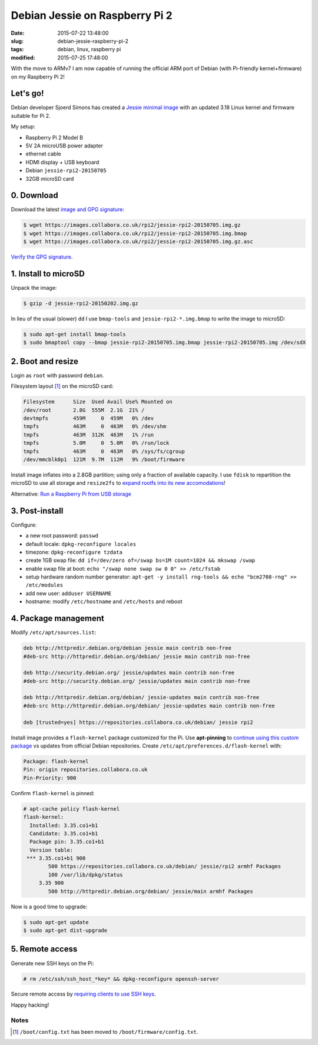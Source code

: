 ===============================
Debian Jessie on Raspberry Pi 2
===============================

:date: 2015-07-22 13:48:00
:slug: debian-jessie-raspberry-pi-2
:tags: debian, linux, raspberry pi
:modified: 2015-07-25 17:48:00

With the move to ARMv7 I am now capable of running the official ARM port of Debian (with Pi-friendly kernel+firmware) on my Raspberry Pi 2! 

Let's go!
=========

Debian developer Sjoerd Simons has created a `Jessie minimal image <http://sjoerd.luon.net/posts/2015/02/debian-jessie-on-rpi2/>`_ with an updated 3.18 Linux kernel and firmware suitable for Pi 2.

My setup:

* Raspberry Pi 2 Model B
* 5V 2A microUSB power adapter
* ethernet cable
* HDMI display + USB keyboard
* Debian ``jessie-rpi2-20150705``
* 32GB microSD card

0. Download
===========

Download the latest `image and GPG signature <https://images.collabora.co.uk/rpi2/>`_:

.. code-block:: bash

    $ wget https://images.collabora.co.uk/rpi2/jessie-rpi2-20150705.img.gz
    $ wget https://images.collabora.co.uk/rpi2/jessie-rpi2-20150705.img.bmap
    $ wget https://images.collabora.co.uk/rpi2/jessie-rpi2-20150705.img.gz.asc

`Verify the GPG signature <http://www.circuidipity.com/verify-pgp-signature-gnupg.html>`_.

1. Install to microSD
=====================

Unpack the image:

.. code-block:: bash

    $ gzip -d jessie-rpi2-20150202.img.gz

In lieu of the usual (slower) ``dd`` I use ``bmap-tools`` and ``jessie-rpi2-*.img.bmap`` to write the image to microSD:

.. code-block:: bash

    $ sudo apt-get install bmap-tools                                                    
    $ sudo bmaptool copy --bmap jessie-rpi2-20150705.img.bmap jessie-rpi2-20150705.img /dev/sdX

2. Boot and resize
==================

Login as ``root`` with password ``debian``.

Filesystem layout [1]_ on the microSD card:

.. code-block:: bash

    Filesystem      Size  Used Avail Use% Mounted on
    /dev/root       2.8G  555M  2.1G  21% /
    devtmpfs        459M     0  459M   0% /dev
    tmpfs           463M     0  463M   0% /dev/shm
    tmpfs           463M  312K  463M   1% /run
    tmpfs           5.0M     0  5.0M   0% /run/lock
    tmpfs           463M     0  463M   0% /sys/fs/cgroup
    /dev/mmcblk0p1  121M  9.7M  112M   9% /boot/firmware 

Install image inflates into a 2.8GB partition; using only a fraction of available capacity. I use ``fdisk`` to repartition the microSD to use all storage and ``resize2fs`` to `expand rootfs into its new accomodations <http://www.circuidipity.com/resize-rootfs-raspberry-pi.html>`_!

Alternative: `Run a Raspberry Pi from USB storage <http://www.circuidipity.com/raspberry-pi-usb-storage-v4.html>`_

3. Post-install
===============

Configure:

* a new root password: ``passwd``
* default locale: ``dpkg-reconfigure locales``
* timezone: ``dpkg-reconfigure tzdata``
* create 1GB swap file: ``dd if=/dev/zero of=/swap bs=1M count=1024 && mkswap /swap``
* enable swap file at boot: ``echo "/swap none swap sw 0 0" >> /etc/fstab``
* setup hardware random number generator: ``apt-get -y install rng-tools && echo "bcm2708-rng" >> /etc/modules``
* add new user: ``adduser USERNAME``
* hostname: modify ``/etc/hostname`` and ``/etc/hosts`` and reboot

4. Package management
=====================

Modify ``/etc/apt/sources.list``:

.. code-block:: bash

    deb http://httpredir.debian.org/debian jessie main contrib non-free
    #deb-src http://httpredir.debian.org/debian/ jessie main contrib non-free

    deb http://security.debian.org/ jessie/updates main contrib non-free
    #deb-src http://security.debian.org/ jessie/updates main contrib non-free

    deb http://httpredir.debian.org/debian/ jessie-updates main contrib non-free
    #deb-src http://httpredir.debian.org/debian/ jessie-updates main contrib non-free

    deb [trusted=yes] https://repositories.collabora.co.uk/debian/ jessie rpi2

Install image provides a ``flash-kernel`` package customized for the Pi. Use **apt-pinning** to `continue using this custom package <http://sjoerd.luon.net/posts/2015/02/debian-jessie-on-rpi2/#comment-64b33335e8d852179704fb5dc218aa1e>`_ vs updates from official Debian repositories. Create ``/etc/apt/preferences.d/flash-kernel`` with:

.. code-block:: bash

    Package: flash-kernel
    Pin: origin repositories.collabora.co.uk
    Pin-Priority: 900

Confirm ``flash-kernel`` is pinned:

.. code-block:: bash

    # apt-cache policy flash-kernel
    flash-kernel:
      Installed: 3.35.co1+b1
      Candidate: 3.35.co1+b1
      Package pin: 3.35.co1+b1
      Version table:
     *** 3.35.co1+b1 900
            500 https://repositories.collabora.co.uk/debian/ jessie/rpi2 armhf Packages
            100 /var/lib/dpkg/status
         3.35 900
            500 http://httpredir.debian.org/debian/ jessie/main armhf Packages

Now is a good time to upgrade:

.. code-block:: bash

    $ sudo apt-get update
    $ sudo apt-get dist-upgrade

5. Remote access
================

Generate new SSH keys on the Pi:

.. code-block:: bash

    # rm /etc/ssh/ssh_host_*key* && dpkg-reconfigure openssh-server

Secure remote access by `requiring clients to use SSH keys <http://www.circuidipity.com/secure-remote-access-using-ssh-keys.html>`_.

Happy hacking!

Notes
-----

.. [1] ``/boot/config.txt`` has been moved to ``/boot/firmware/config.txt``.
